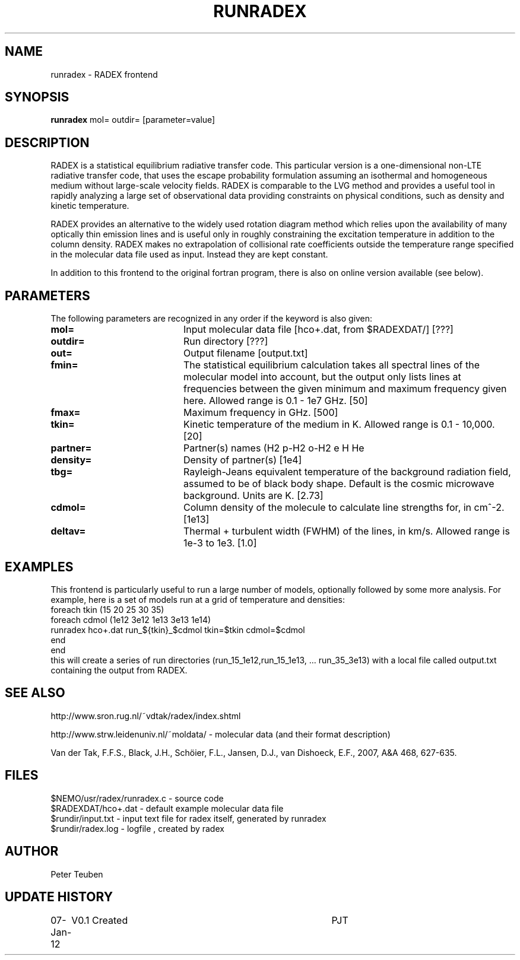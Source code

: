 .TH RUNRADEX 1NEMO "7 January 2012"
.SH NAME
runradex \- RADEX frontend
.SH SYNOPSIS
\fBrunradex\fP mol= outdir= [parameter=value]
.SH DESCRIPTION
RADEX is a statistical equilibrium radiative transfer code. This particular
version is a one-dimensional non-LTE radiative
transfer code, that uses the escape probability formulation assuming
an isothermal and homogeneous medium without large-scale velocity
fields. RADEX is comparable to the LVG method and provides a useful
tool in rapidly analyzing a large set of observational data providing
constraints on physical conditions, such as density and kinetic
temperature.
.PP
RADEX provides an alternative to the widely used rotation diagram
method which relies upon the availability of many optically thin
emission lines and is useful only in roughly constraining the
excitation temperature in addition to the column density. RADEX makes
no extrapolation of collisional rate coefficients outside the
temperature range specified in the molecular data file used as
input. Instead they are kept constant.
.PP
In addition to this frontend to the original fortran program, there is
also on online version available (see below).
.SH PARAMETERS
The following parameters are recognized in any order if the keyword
is also given:
.TP 20
\fBmol=\fP
Input molecular data file [hco+.dat, from $RADEXDAT/] [???]
.TP
\fBoutdir=\fP
Run directory [???]     
.TP
\fBout=\fP
Output filename [output.txt]     
.TP
\fBfmin=\fP
The statistical equilibrium calculation takes all spectral lines of
the molecular model into account, but the output only lists lines at
frequencies between the given minimum and maximum frequency given here.
Allowed range is 0.1 - 1e7 GHz.  [50]    
.TP
\fBfmax=\fP
Maximum frequency in GHz. [500]    
.TP
\fBtkin=\fP
Kinetic temperature of the medium in K.  Allowed range
is 0.1 - 10,000. [20]    
.TP
\fBpartner=\fP
Partner(s) names (H2 p-H2 o-H2 e H He
.TP
\fBdensity=\fP
Density of partner(s) [1e4]    
.TP
\fBtbg=\fP
Rayleigh-Jeans equivalent temperature of the background radiation
field, assumed to be of black body shape. Default is the cosmic
microwave background. Units are K. [2.73]    
.TP
\fBcdmol=\fP
Column density of the molecule to calculate line strengths for,
in cm^-2.  [1e13]   
.TP 20
\fBdeltav=\fP
Thermal + turbulent width (FWHM) of the lines, in km/s. Allowed
range is 1e-3 to 1e3. [1.0]   
.SH EXAMPLES
This frontend is particularly useful to run a large number of models, optionally
followed by some more analysis. For example, here is a set of models
run at a grid of temperature and densities:
.nf
    foreach tkin (15 20 25 30 35)
      foreach cdmol (1e12 3e12 1e13 3e13 1e14)
        runradex hco+.dat run_${tkin}_$cdmol tkin=$tkin cdmol=$cdmol
      end
    end
.fi
this will create a series of run directories (run_15_1e12,run_15_1e13, ... run_35_3e13)
with a local file called output.txt containing the output from RADEX. 
.SH SEE ALSO
http://www.sron.rug.nl/~vdtak/radex/index.shtml
.PP
http://www.strw.leidenuniv.nl/~moldata/ - molecular data (and their format description)
.PP
Van der Tak, F.F.S., Black, J.H., Schöier, F.L., Jansen, D.J., van Dishoeck, E.F., 2007, A&A 468, 627-635.
.SH FILES
.nf
$NEMO/usr/radex/runradex.c - source code
$RADEXDAT/hco+.dat  - default example molecular data file
$rundir/input.txt   - input text file for radex itself, generated by runradex
$rundir/radex.log   - logfile , created by radex
.fi
.SH AUTHOR
Peter Teuben
.SH UPDATE HISTORY
.nf
.ta +1.0i +4.0i
07-Jan-12	V0.1 Created	PJT
.fi
